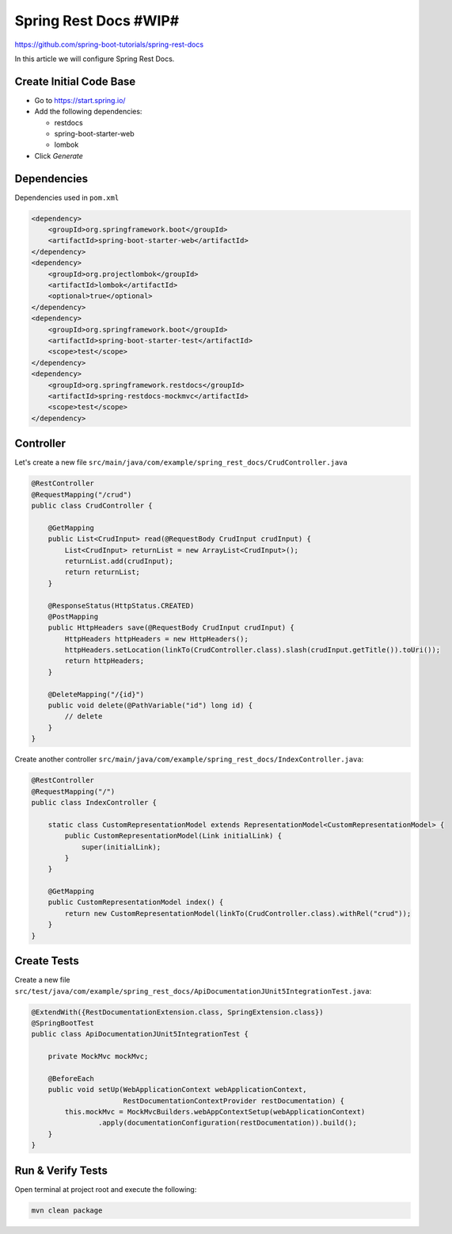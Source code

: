 Spring Rest Docs #WIP#
======================

https://github.com/spring-boot-tutorials/spring-rest-docs

In this article we will configure Spring Rest Docs.

Create Initial Code Base
------------------------

- Go to https://start.spring.io/
- Add the following dependencies:

  - restdocs
  - spring-boot-starter-web
  - lombok
- Click `Generate`

Dependencies
------------

Dependencies used in ``pom.xml``

.. code-block:: xml

        <dependency>
            <groupId>org.springframework.boot</groupId>
            <artifactId>spring-boot-starter-web</artifactId>
        </dependency>
        <dependency>
            <groupId>org.projectlombok</groupId>
            <artifactId>lombok</artifactId>
            <optional>true</optional>
        </dependency>
        <dependency>
            <groupId>org.springframework.boot</groupId>
            <artifactId>spring-boot-starter-test</artifactId>
            <scope>test</scope>
        </dependency>
        <dependency>
            <groupId>org.springframework.restdocs</groupId>
            <artifactId>spring-restdocs-mockmvc</artifactId>
            <scope>test</scope>
        </dependency>

Controller
----------

Let's create a new file ``src/main/java/com/example/spring_rest_docs/CrudController.java``

.. code-block:: java

    @RestController
    @RequestMapping("/crud")
    public class CrudController {

        @GetMapping
        public List<CrudInput> read(@RequestBody CrudInput crudInput) {
            List<CrudInput> returnList = new ArrayList<CrudInput>();
            returnList.add(crudInput);
            return returnList;
        }

        @ResponseStatus(HttpStatus.CREATED)
        @PostMapping
        public HttpHeaders save(@RequestBody CrudInput crudInput) {
            HttpHeaders httpHeaders = new HttpHeaders();
            httpHeaders.setLocation(linkTo(CrudController.class).slash(crudInput.getTitle()).toUri());
            return httpHeaders;
        }

        @DeleteMapping("/{id}")
        public void delete(@PathVariable("id") long id) {
            // delete
        }
    }

Create another controller ``src/main/java/com/example/spring_rest_docs/IndexController.java``:

.. code-block:: java

    @RestController
    @RequestMapping("/")
    public class IndexController {

        static class CustomRepresentationModel extends RepresentationModel<CustomRepresentationModel> {
            public CustomRepresentationModel(Link initialLink) {
                super(initialLink);
            }
        }

        @GetMapping
        public CustomRepresentationModel index() {
            return new CustomRepresentationModel(linkTo(CrudController.class).withRel("crud"));
        }
    }

Create Tests
------------

Create a new file ``src/test/java/com/example/spring_rest_docs/ApiDocumentationJUnit5IntegrationTest.java``:

.. code-block:: java

    @ExtendWith({RestDocumentationExtension.class, SpringExtension.class})
    @SpringBootTest
    public class ApiDocumentationJUnit5IntegrationTest {

        private MockMvc mockMvc;

        @BeforeEach
        public void setUp(WebApplicationContext webApplicationContext,
                          RestDocumentationContextProvider restDocumentation) {
            this.mockMvc = MockMvcBuilders.webAppContextSetup(webApplicationContext)
                    .apply(documentationConfiguration(restDocumentation)).build();
        }
    }

Run & Verify Tests
------------------

Open terminal at project root and execute the following:

.. code-block:: sh

    mvn clean package

